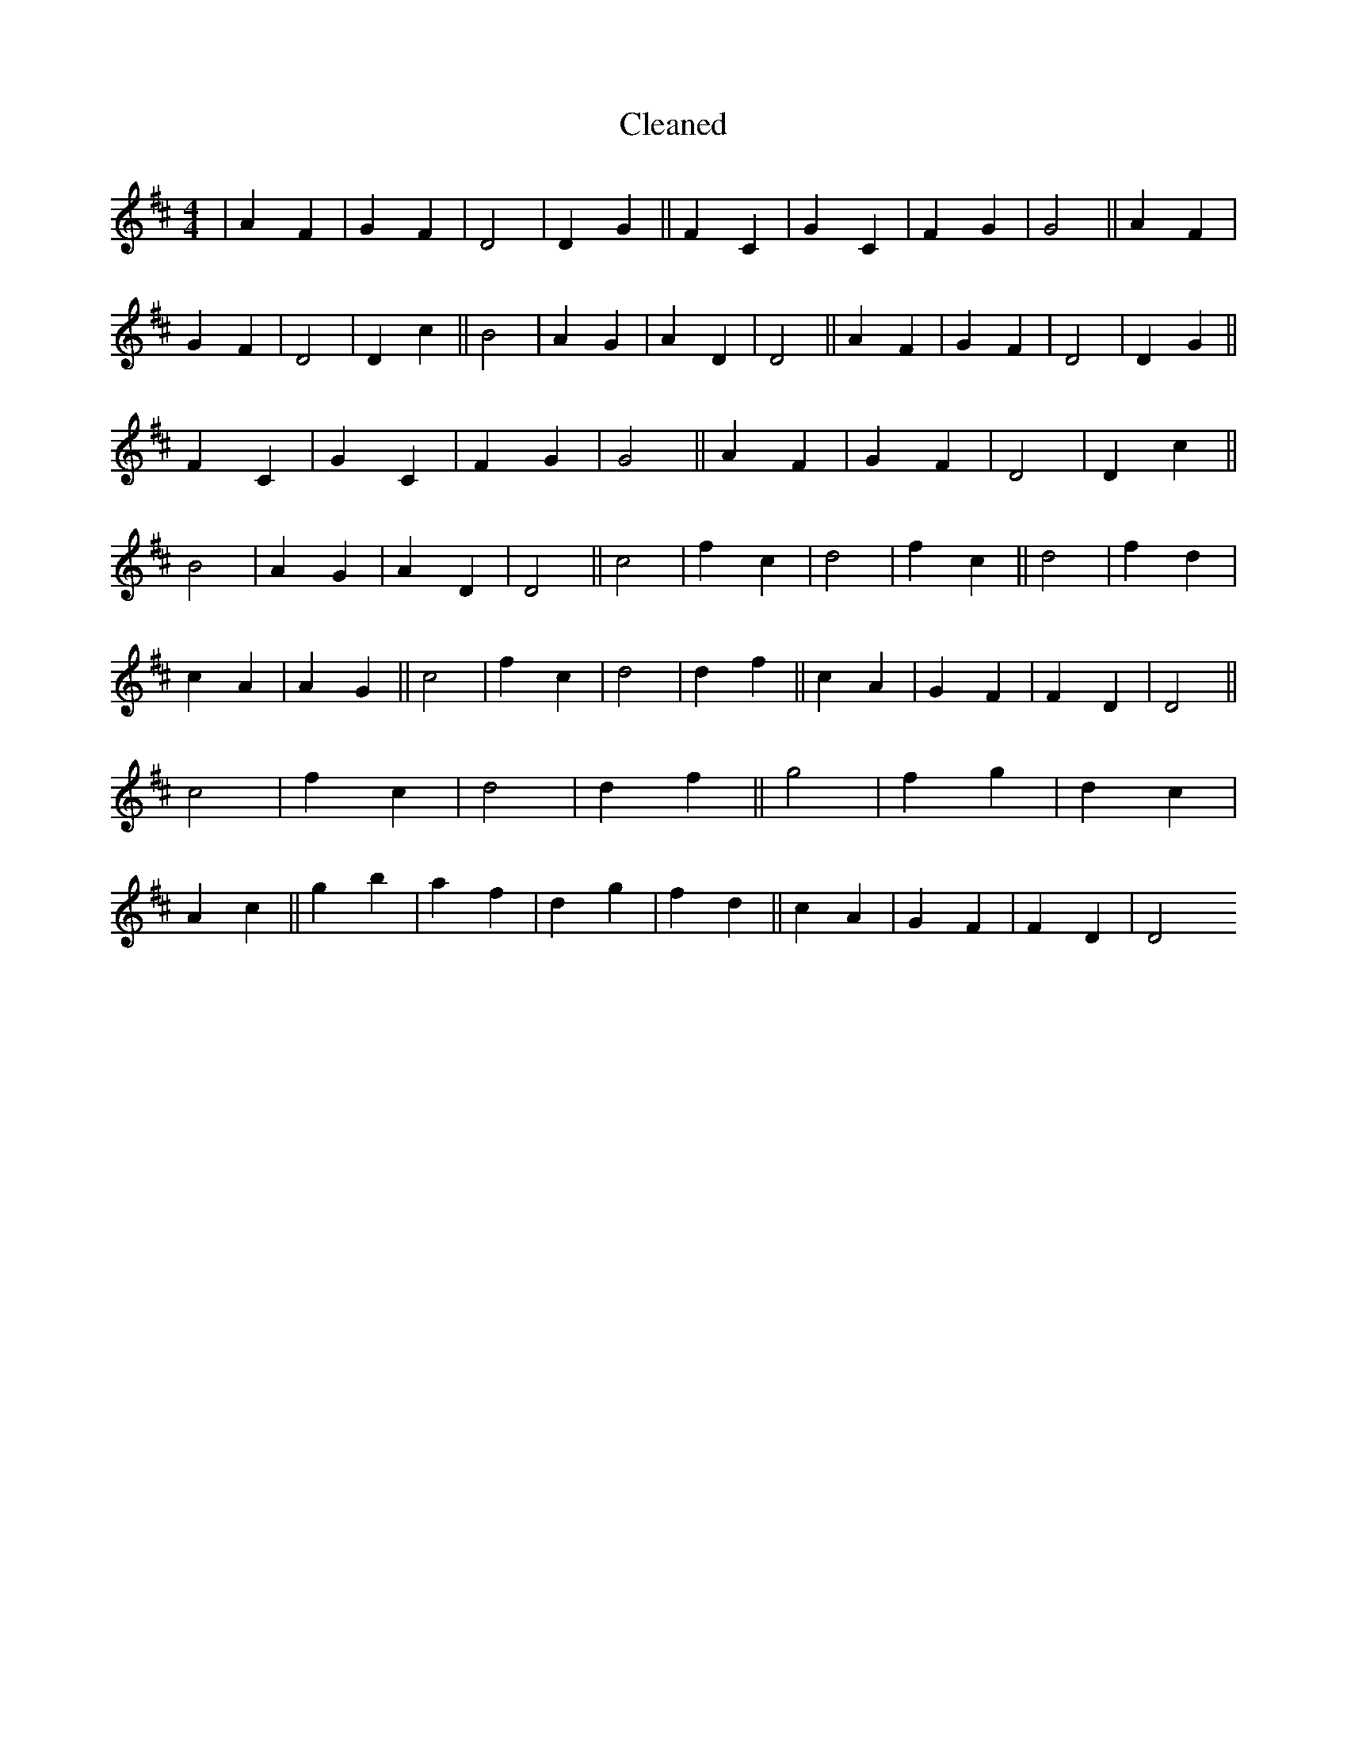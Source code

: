 X:337
T: Cleaned
M:4/4
K: DMaj
|A2F2|G2F2|D4|D2G2||F2C2|G2C2|F2G2|G4||A2F2|G2F2|D4|D2c2||B4|A2G2|A2D2|D4||A2F2|G2F2|D4|D2G2||F2C2|G2C2|F2G2|G4||A2F2|G2F2|D4|D2c2||B4|A2G2|A2D2|D4||c4|f2c2|d4|f2c2||d4|f2d2|c2A2|A2G2||c4|f2c2|d4|d2f2||c2A2|G2F2|F2D2|D4||c4|f2c2|d4|d2f2||g4|f2g2|d2c2|A2c2||g2b2|a2f2|d2g2|f2d2||c2A2|G2F2|F2D2|D4